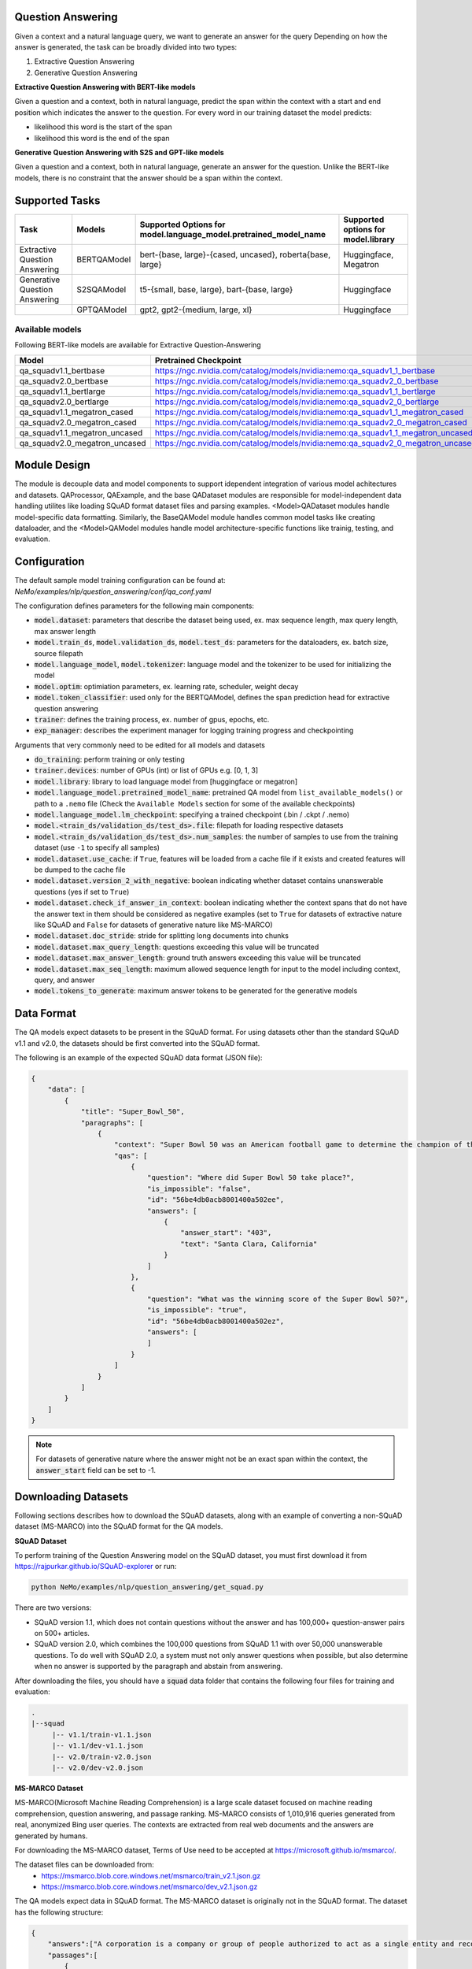 .. _question_answering:

Question Answering
==================

Given a context and a natural language query, we want to generate an answer for the query
Depending on how the answer is generated, the task can be broadly divided into two types:

1. Extractive Question Answering
2. Generative Question Answering

**Extractive Question Answering with BERT-like models**

Given a question and a context, both in natural language, predict the span within the context with a start and end position which indicates the answer to the question.
For every word in our training dataset the model predicts:

- likelihood this word is the start of the span 
- likelihood this word is the end of the span

**Generative Question Answering with S2S and GPT-like models**

Given a question and a context, both in natural language, generate an answer for the question. Unlike the BERT-like models, there is no constraint that the answer should be a span within the context.

Supported Tasks
===============

+----------------------------------+-----------------+----------------------------------------------------------------------+------------------------------------------+
| **Task**                         |   **Models**    | **Supported Options for model.language_model.pretrained_model_name** | **Supported options for model.library**  |                                                                       
+----------------------------------+-----------------+----------------------------------------------------------------------+------------------------------------------+
| Extractive Question Answering    | BERTQAModel     | bert-{base, large}-{cased, uncased}, roberta{base, large}            | Huggingface, Megatron                    |
+----------------------------------+-----------------+----------------------------------------------------------------------+------------------------------------------+
| Generative Question Answering    | S2SQAModel      | t5-{small, base, large}, bart-{base, large}                          | Huggingface                              |
+----------------------------------+-----------------+----------------------------------------------------------------------+------------------------------------------+
|                                  | GPTQAModel      | gpt2, gpt2-{medium, large, xl}                                       | Huggingface                              |
+----------------------------------+-----------------+----------------------------------------------------------------------+------------------------------------------+

Available models
^^^^^^^^^^^^^^^^

Following BERT-like models are available for Extractive Question-Answering

.. list-table::
   :widths: 5 10
   :header-rows: 1

   * - Model
     - Pretrained Checkpoint
   * - qa_squadv1.1_bertbase
     - https://ngc.nvidia.com/catalog/models/nvidia:nemo:qa_squadv1_1_bertbase
   * - qa_squadv2.0_bertbase
     - https://ngc.nvidia.com/catalog/models/nvidia:nemo:qa_squadv2_0_bertbase
   * - qa_squadv1.1_bertlarge
     - https://ngc.nvidia.com/catalog/models/nvidia:nemo:qa_squadv1_1_bertlarge
   * - qa_squadv2.0_bertlarge
     - https://ngc.nvidia.com/catalog/models/nvidia:nemo:qa_squadv2_0_bertlarge
   * - qa_squadv1.1_megatron_cased
     - https://ngc.nvidia.com/catalog/models/nvidia:nemo:qa_squadv1_1_megatron_cased
   * - qa_squadv2.0_megatron_cased
     - https://ngc.nvidia.com/catalog/models/nvidia:nemo:qa_squadv2_0_megatron_cased
   * - qa_squadv1.1_megatron_uncased
     - https://ngc.nvidia.com/catalog/models/nvidia:nemo:qa_squadv1_1_megatron_uncased
   * - qa_squadv2.0_megatron_uncased
     - https://ngc.nvidia.com/catalog/models/nvidia:nemo:qa_squadv2_0_megatron_uncased

Module Design
=============

The module is decouple data and model components to support idependent integration of various model achitectures and datasets.
QAProcessor, QAExample, and the base QADataset modules are responsible for model-independent data handling utilites like loading SQuAD format dataset files and parsing examples.
<Model>QADataset modules handle model-specific data formatting.
Similarly, the BaseQAModel module handles common model tasks like creating dataloader, and the <Model>QAModel modules handle model architecture-specific functions like trainig, testing, and evaluation.

.. image:: question_answering_arch.png
  :alt: Question-Answerin-Architecture
  :width: 800px

Configuration
=============

The default sample model training configuration can be found at: `NeMo/examples/nlp/question_answering/conf/qa_conf.yaml`

The configuration defines parameters for the following main components:

- :code:`model.dataset`: parameters that describe the dataset being used, ex. max sequence length, max query length, max answer length
- :code:`model.train_ds`, :code:`model.validation_ds`, :code:`model.test_ds`: parameters for the dataloaders, ex. batch size, source filepath
- :code:`model.language_model`, :code:`model.tokenizer`: language model and the tokenizer to be used for initializing the model
- :code:`model.optim`: optimiation parameters, ex. learning rate, scheduler, weight decay
- :code:`model.token_classifier`: used only for the BERTQAModel, defines the span prediction head for extractive question answering
- :code:`trainer`: defines the training process, ex. number of gpus, epochs, etc.
- :code:`exp_manager`: describes the experiment manager for logging training progress and checkpointing

Arguments that very commonly need to be edited for all models and datasets

- :code:`do_training`: perform training or only testing
- :code:`trainer.devices`: number of GPUs (int) or list of GPUs e.g. [0, 1, 3]
- :code:`model.library`: library to load language model from [huggingface or megatron]
- :code:`model.language_model.pretrained_model_name`: pretrained QA model from ``list_available_models()`` or path to a ``.nemo`` file (Check the ``Available Models`` section for some of the available checkpoints)  
- :code:`model.language_model.lm_checkpoint`: specifying a trained checkpoint (.bin / .ckpt / .nemo)
- :code:`model.<train_ds/validation_ds/test_ds>.file`: filepath for loading respective datasets
- :code:`model.<train_ds/validation_ds/test_ds>.num_samples`: the number of samples to use from the training dataset (use ``-1`` to specify all samples)
- :code:`model.dataset.use_cache`: if ``True``, features will be loaded from a cache file if it exists and created features will be dumped to the cache file
- :code:`model.dataset.version_2_with_negative`: boolean indicating whether dataset contains unanswerable questions (yes if set to ``True``)
- :code:`model.dataset.check_if_answer_in_context`: boolean indicating whether the context spans that do not have the answer text in them should be considered as negative examples (set to ``True`` for datasets of extractive nature like SQuAD and ``False`` for datasets of generative nature like MS-MARCO)
- :code:`model.dataset.doc_stride`: stride for splitting long documents into chunks
- :code:`model.dataset.max_query_length`: questions exceeding this value will be truncated
- :code:`model.dataset.max_answer_length`: ground truth answers exceeding this value will be truncated
- :code:`model.dataset.max_seq_length`: maximum allowed sequence length for input to the model including context, query, and answer
- :code:`model.tokens_to_generate`: maximum answer tokens to be generated for the generative models

Data Format
===========

The QA models expect datasets to be present in the SQuAD format. For using datasets other than the standard SQuAD v1.1 and v2.0, the datasets should be first converted into the SQuAD format.

The following is an example of the expected SQuAD data format (JSON file):

.. code::

    {
        "data": [
            {
                "title": "Super_Bowl_50",
                "paragraphs": [
                    {
                        "context": "Super Bowl 50 was an American football game to determine the champion of the National Football League (NFL) for the 2015 season. The American Football Conference (AFC) champion Denver Broncos defeated the National Football Conference (NFC) champion Carolina Panthers 24\u201310 to earn their third Super Bowl title. The game was played on February 7, 2016, at Levi's Stadium in the San Francisco Bay Area at Santa Clara, California. As this was the 50th Super Bowl, the league emphasized the \"golden anniversary\" with various gold-themed initiatives, as well as temporarily suspending the tradition of naming each Super Bowl game with Roman numerals (under which the game would have been known as \"Super Bowl L\"), so that the logo could prominently feature the Arabic numerals 50.",
                        "qas": [
                            {
                                "question": "Where did Super Bowl 50 take place?",
                                "is_impossible": "false",
                                "id": "56be4db0acb8001400a502ee",
                                "answers": [
                                    {
                                        "answer_start": "403",
                                        "text": "Santa Clara, California"
                                    }
                                ]
                            },
                            {
                                "question": "What was the winning score of the Super Bowl 50?",
                                "is_impossible": "true",
                                "id": "56be4db0acb8001400a502ez",
                                "answers": [
                                ]
                            }
                        ]
                    }
                ]
            }
        ]
    }

.. Note::

   For datasets of generative nature where the answer might not be an exact span within the context, the :code:`answer_start` field can be set to -1.

Downloading Datasets
====================

Following sections describes how to download the SQuAD datasets, along with an example of converting a non-SQuAD dataset (MS-MARCO) into the SQuAD format for the QA models.

**SQuAD Dataset**

To perform training of the Question Answering model on the SQuAD dataset, you must first download it from https://rajpurkar.github.io/SQuAD-explorer or run:

.. code::

    python NeMo/examples/nlp/question_answering/get_squad.py 

There are two versions: 

- SQuAD version 1.1, which does not contain questions without the answer and has 100,000+ question-answer pairs on 500+ articles.
- SQuAD version 2.0, which combines the 100,000 questions from SQuAD 1.1 with over 50,000 unanswerable questions. To do well with 
  SQuAD 2.0, a system must not only answer questions when possible, but also determine when no answer is supported by the paragraph 
  and abstain from answering.

After downloading the files, you should have a :code:`squad` data folder that contains the following four files for training and
evaluation:

.. code::
    
    .
    |--squad
         |-- v1.1/train-v1.1.json
         |-- v1.1/dev-v1.1.json
         |-- v2.0/train-v2.0.json
         |-- v2.0/dev-v2.0.json

**MS-MARCO Dataset**

MS-MARCO(Microsoft Machine Reading Comprehension) is a large scale dataset focused on machine reading comprehension, question answering, and passage ranking. MS-MARCO consists of 1,010,916 queries generated from real, anonymized Bing user queries. The contexts are extracted from real web documents and the answers are generated by humans.

For downloading the MS-MARCO dataset, Terms of Use need to be accepted at https://microsoft.github.io/msmarco/. 

The dataset files can be downloaded from: 
  - https://msmarco.blob.core.windows.net/msmarco/train_v2.1.json.gz
  - https://msmarco.blob.core.windows.net/msmarco/dev_v2.1.json.gz

The QA models expect data in SQuAD format. The MS-MARCO dataset is originally not in the SQuAD format. The dataset has the following structure:

.. code::
    
    {
        "answers":["A corporation is a company or group of people authorized to act as a single entity and recognized as such in law."],
        "passages":[
            {
                "is_selected":0,
                "url":"http:\/\/www.wisegeek.com\/what-is-a-corporation.htm",
                "passage_text":"A company is incorporated in a specific nation, often within the bounds of a smaller subset of that nation, such as a state or province. The corporation is then governed by the laws of incorporation in that state. A corporation may issue stock, either private or public, or may be classified as a non-stock corporation. If stock is issued, the corporation will usually be governed by its shareholders, either directly or indirectly."},
            ...
            }],
        "query":". what is a corporation?",
        "query_id":1102432,
        "query_type":"DESCRIPTION",
        "wellFormedAnswers":"[]"
    }

The conversion to SQuAD format can be performed using the following script:

.. code::

    python NeMo/examples/nlp/question_answering/convert_msmarco_to_squad_format.py \
        --msmarco_train_input_filepath=/path/to/msmarco_train_v2.1.json \
        --msmarco_dev_input_filepath=/path/to/msmarco_dev_v2.1.json \
        --converted_train_save_path=/path/to/msmarco_squad_format_train.json \
        --converted_dev_save_path=/path/to/msmarco_squad_format_dev.json \
        --exclude_negative_samples=False \
        --keep_only_relevant_passages=False

.. Note::

   - setting :code:`exclude_negative_samples` to ``True`` will exclude samples from the MS-MARCO dataset that do not have a answer
   - setting :code:`keep_only_relevant_passages` to ``True`` will exclude passages that have ``is_selected=0`` in the MS-MARCO dataset

Training, Validation, Testing 
=============================

A step-by-step guide to training and testing QA models, as well as running inference can be found at `NeMo/tutorials/nlp/Question_Answering.ipynb`. Following is an example of training a QA model using the example script provided at `NeMo/examples/nlp/question_answering/question_answering.py`:

.. code:: 

    python NeMo/examples/nlp/question_answering/question_answering.py \
        do_training=true \
        model.train_ds.file=<PATH_TO_DATASET> \
        model.validation_ds.file=<PATH_TO_DATASET> \
        model.test_ds.file=<PATH_TO_DATASET> \
        model.train_ds.batch_size=16 \
        model.train_ds.num_samples=-1 \
        model.validation_ds.batch_size=16 \
        model.validation_ds.num_samples=-1 \
        model.test_ds.num_samples=16 \
        model.test_ds.batch_size=-1 \
        model.language_model.pretrained_model_name=<PRETRAINED_MODEL_NAME> \
        model.dataset.use_cache=false \
        model.dataset.version_2_with_negative=true \
        model.dataset.check_if_answer_in_context=true \
        trainer.max_epochs=3 \
        trainer.max_steps=-1 \
        trainer.precision=16 \
        trainer.devices=[0] \
        trainer.accelerator="gpu"

.. Note::

   - :code:`version_2_with_negative` should be set based on whether the dataset contains unanswerable questions or not, ex. set to ``True`` for SQuAD v2.0 and ``False`` for SQuAD v1.1
   - :code:`check_if_answer_in_context` should be set according to the extractive or generative nature of the dataset, ex. set to ``True`` for SQuAD datasets and ``False`` for the MS-MARCO dataset
   - :code:`do_training` can be set to ``False`` for running only testing on the test dataset without training

Following is an example of running inference using the example script at `NeMo/examples/nlp/question_answering/question_answering.py`:

.. code:: 

    python NeMo/examples/nlp/question_answering/question_answering.py \
        pretrained_model=<PRETRAINED_MODEL> \
        do_training=false \
        model.test_ds.file=<PATH_TO_DATASET> \
        model.test_ds.num_samples=1 \
        model.test_ds.batch_size=-1 \
        trainer.devices=[0] \
        trainer.accelerator="gpu"

During evaluation of the :code:`validation_ds` and :code:`test_ds`, the script generates the following metrics:

- :code:`Exact Match (EM)`
- :code:`F1`

More details about these metrics can be found `here <https://en.wikipedia.org/wiki/F-score>`__.